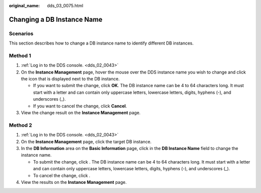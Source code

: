 :original_name: dds_03_0075.html

.. _dds_03_0075:

Changing a DB Instance Name
===========================

**Scenarios**
-------------

This section describes how to change a DB instance name to identify different DB instances.

Method 1
--------

#. :ref:`Log in to the DDS console. <dds_02_0043>`
#. On the **Instance Management** page, hover the mouse over the DDS instance name you wish to change and click the icon |image1| that is displayed next to the DB instance.

   -  If you want to submit the change, click **OK**. The DB instance name can be 4 to 64 characters long. It must start with a letter and can contain only uppercase letters, lowercase letters, digits, hyphens (-), and underscores (_).
   -  If you want to cancel the change, click **Cancel**.

#. View the change result on the **Instance Management** page.

Method 2
--------

#. :ref:`Log in to the DDS console. <dds_02_0043>`
#. On the **Instance Management** page, click the target DB instance.
#. In the **DB Information** area on the **Basic Information** page, click |image2| in the **DB Instance Name** field to change the instance name.

   -  To submit the change, click |image3|. The DB instance name can be 4 to 64 characters long. It must start with a letter and can contain only uppercase letters, lowercase letters, digits, hyphens (-), and underscores (_).
   -  To cancel the change, click |image4|.

#. View the results on the **Instance Management** page.

.. |image1| image:: /_static/images/en-us_image_0000001193533703.png
.. |image2| image:: /_static/images/en-us_image_0000001143133827.png
.. |image3| image:: /_static/images/en-us_image_0000001142773925.png
.. |image4| image:: /_static/images/en-us_image_0000001096453866.png
